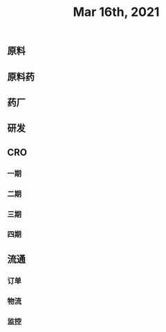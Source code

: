 ** 原料
** 原料药
** 药厂
** 研发
** CRO
*** 一期
*** 二期
*** 三期
*** 四期\上市后研究
** 流通
*** 订单
*** 物流
*** 监控
#+TITLE: Mar 16th, 2021

** 